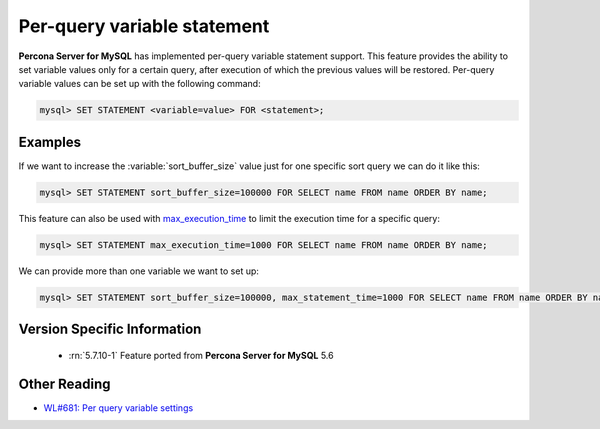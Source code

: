 .. _per_query_variable_statement:

==============================
 Per-query variable statement
==============================

**Percona Server for MySQL** has implemented per-query variable statement support. This feature provides the ability to set variable values only for a certain query, after execution of which the previous values will be restored. Per-query variable values can be set up with the following command:

.. code-block:: mysql

   mysql> SET STATEMENT <variable=value> FOR <statement>;

Examples
========

If we want to increase the :variable:`sort_buffer_size` value just for one specific sort query we can do it like this: 

.. code-block:: mysql

   mysql> SET STATEMENT sort_buffer_size=100000 FOR SELECT name FROM name ORDER BY name;

This feature can also be used with `max_execution_time <http://dev.mysql.com/doc/refman/5.7/en/server-system-variables.html#sysvar_max_execution_time>`_ to limit the execution time for a specific query:

.. code-block:: mysql

   mysql> SET STATEMENT max_execution_time=1000 FOR SELECT name FROM name ORDER BY name;

We can provide more than one variable we want to set up:

.. code-block:: mysql

   mysql> SET STATEMENT sort_buffer_size=100000, max_statement_time=1000 FOR SELECT name FROM name ORDER BY name;

Version Specific Information
============================

  * :rn:`5.7.10-1`
    Feature ported from **Percona Server for MySQL** 5.6 

Other Reading
=============
* `WL#681: Per query variable settings <http://dev.mysql.com/worklog/task/?id=681>`_

